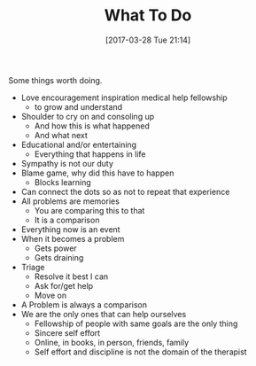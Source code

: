 #+BLOG: wisdomandwonder
#+POSTID: 10539
#+DATE: [2017-03-28 Tue 21:14]
#+OPTIONS: toc:nil num:nil todo:nil pri:nil tags:nil ^:nil
#+CATEGORY: Article
#+TAGS: Yoga, philosophy, Health, Happiness,
#+TITLE: What To Do

Some things worth doing.

#+HTML: <!--more-->

- Love encouragement inspiration medical help fellowship
  - to grow and understand
- Shoulder to cry on and consoling up
  - And how this is what happened
  - And what next
- Educational and/or entertaining
  - Everything that happens in life
- Sympathy is not our duty
- Blame game, why did this have to happen
  - Blocks learning
- Can connect the dots so as not to repeat that experience
- All problems are memories
  - You are comparing this to that
  - It is a comparison
- Everything now is an event
- When it becomes a problem
  - Gets power
  - Gets draining
- Triage
  - Resolve it best I can
  - Ask for/get help
  - Move on
- A Problem is always a comparison
- We are the only ones that can help ourselves
  - Fellowship of people with same goals are the only thing
  - Sincere self effort
  - Online, in books, in person, friends, family
  - Self effort and discipline is not the domain of the therapist
